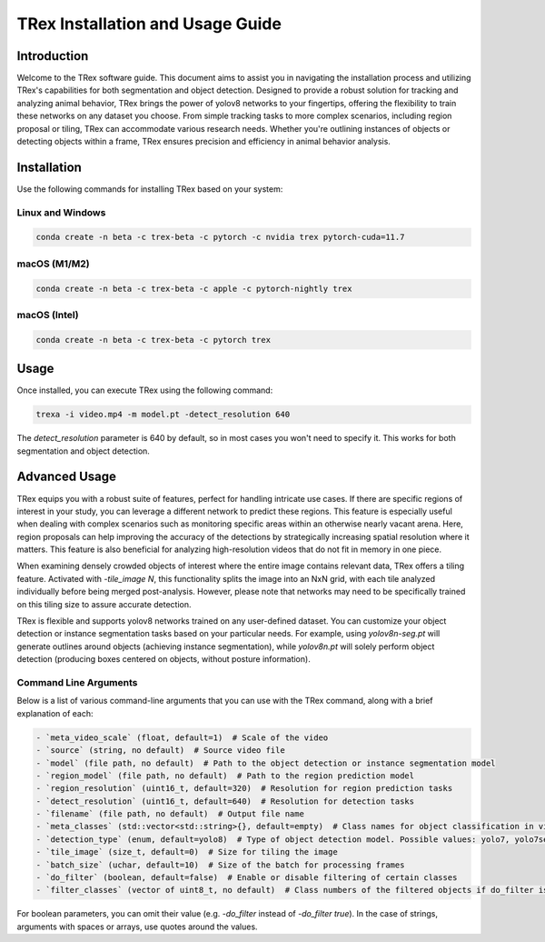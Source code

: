 =============================================
TRex Installation and Usage Guide
=============================================

Introduction
============

Welcome to the TRex software guide. This document aims to assist you in navigating the installation process and utilizing TRex's capabilities for both segmentation and object detection. Designed to provide a robust solution for tracking and analyzing animal behavior, TRex brings the power of yolov8 networks to your fingertips, offering the flexibility to train these networks on any dataset you choose. From simple tracking tasks to more complex scenarios, including region proposal or tiling, TRex can accommodate various research needs. Whether you're outlining instances of objects or detecting objects within a frame, TRex ensures precision and efficiency in animal behavior analysis.

Installation
============

Use the following commands for installing TRex based on your system:

Linux and Windows
-------------------

.. code-block:: bash

    conda create -n beta -c trex-beta -c pytorch -c nvidia trex pytorch-cuda=11.7

macOS (M1/M2)
----------------

.. code-block:: bash

    conda create -n beta -c trex-beta -c apple -c pytorch-nightly trex

macOS (Intel)
----------------

.. code-block:: bash

    conda create -n beta -c trex-beta -c pytorch trex


Usage
=====

Once installed, you can execute TRex using the following command:

.. code-block:: bash

    trexa -i video.mp4 -m model.pt -detect_resolution 640

The `detect_resolution` parameter is 640 by default, so in most cases you won't need to specify it. This works for both segmentation and object detection.

Advanced Usage
==============

TRex equips you with a robust suite of features, perfect for handling intricate use cases. If there are specific regions of interest in your study, you can leverage a different network to predict these regions. This feature is especially useful when dealing with complex scenarios such as monitoring specific areas within an otherwise nearly vacant arena. Here, region proposals can help improving the accuracy of the detections by strategically increasing spatial resolution where it matters. This feature is also beneficial for analyzing high-resolution videos that do not fit in memory in one piece.

When examining densely crowded objects of interest where the entire image contains relevant data, TRex offers a tiling feature. Activated with `-tile_image N`, this functionality splits the image into an NxN grid, with each tile analyzed individually before being merged post-analysis. However, please note that networks may need to be specifically trained on this tiling size to assure accurate detection.

TRex is flexible and supports yolov8 networks trained on any user-defined dataset. You can customize your object detection or instance segmentation tasks based on your particular needs. For example, using `yolov8n-seg.pt` will generate outlines around objects (achieving instance segmentation), while `yolov8n.pt` will solely perform object detection (producing boxes centered on objects, without posture information).

Command Line Arguments
-----------------------

Below is a list of various command-line arguments that you can use with the TRex command, along with a brief explanation of each:

.. code-block:: bash

    - `meta_video_scale` (float, default=1)  # Scale of the video
    - `source` (string, no default)  # Source video file
    - `model` (file path, no default)  # Path to the object detection or instance segmentation model
    - `region_model` (file path, no default)  # Path to the region prediction model
    - `region_resolution` (uint16_t, default=320)  # Resolution for region prediction tasks
    - `detect_resolution` (uint16_t, default=640)  # Resolution for detection tasks
    - `filename` (file path, no default)  # Output file name
    - `meta_classes` (std::vector<std::string>{}, default=empty)  # Class names for object classification in video during conversion
    - `detection_type` (enum, default=yolo8)  # Type of object detection model. Possible values: yolo7, yolo7seg, yolo8, customseg
    - `tile_image` (size_t, default=0)  # Size for tiling the image
    - `batch_size` (uchar, default=10)  # Size of the batch for processing frames
    - `do_filter` (boolean, default=false)  # Enable or disable filtering of certain classes
    - `filter_classes` (vector of uint8_t, no default)  # Class numbers of the filtered objects if do_filter is on

For boolean parameters, you can omit their value (e.g. `-do_filter` instead of `-do_filter true`). In the case of strings, arguments with spaces or arrays, use quotes around the values.
